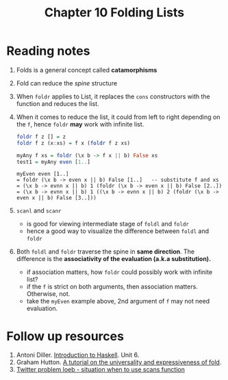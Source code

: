 #+TITLE: Chapter 10 Folding Lists

* Reading notes
1. Folds is a general concept called *catamorphisms*
2. Fold can reduce the /spine/ structure
3. When ~foldr~ applies to List, it replaces the ~cons~ constructors with the function and reduces the list.
4. When it comes to reduce the list, it could from left to right depending on the ~f~, hence ~foldr~ *may* work with infinite list.
   #+begin_src haskell
foldr f z [] = z
foldr f z (x:xs) = f x (foldr f z xs)

myAny f xs = foldr (\x b -> f x || b) False xs
test1 = myAny even [1..]
   #+end_src
   #+begin_example
myEven even [1..]
= foldr (\x b -> even x || b) False [1..]   -- substitute f and xs
= (\x b -> evnn x || b) 1 (foldr (\x b -> even x || b) False [2..])
= (\x b -> evnn x || b) 1 ((\x b -> evnn x || b) 2 (foldr (\x b -> even x || b) False [3..]))
   #+end_example

5. ~scanl~ and ~scanr~
   - is good for viewing intermediate stage of ~foldl~ and ~foldr~
   - hence a good way to visualize the difference between ~foldl~ and ~foldr~

6. Both ~foldl~ and ~foldr~ traverse the spine in *same direction*. The difference is the *associativity of the evaluation (a.k.a substitution).*
   - if association matters, how ~foldr~ could possibly work with infinite list?
   - if the ~f~ is strict on both arguments, then association matters. Otherwise, not.
   - take the ~myEven~ example above, 2nd argument of ~f~ may not need evaluation.

* Follow up resources
1. Antoni Diller. [[http://www.cantab.net/users/antoni.diller/haskell/haskell.html][Introduction to Haskell]]. Unit 6.
2. Graham Hutton. [[http://www.cs.nott.ac.uk/~gmh/fold.pdf][A tutorial on the universality and expressiveness of fold]].
3. [[https://chrisdone.com/posts/twitter-problem-loeb/][Twitter problem loeb - situation when to use scans function]]
